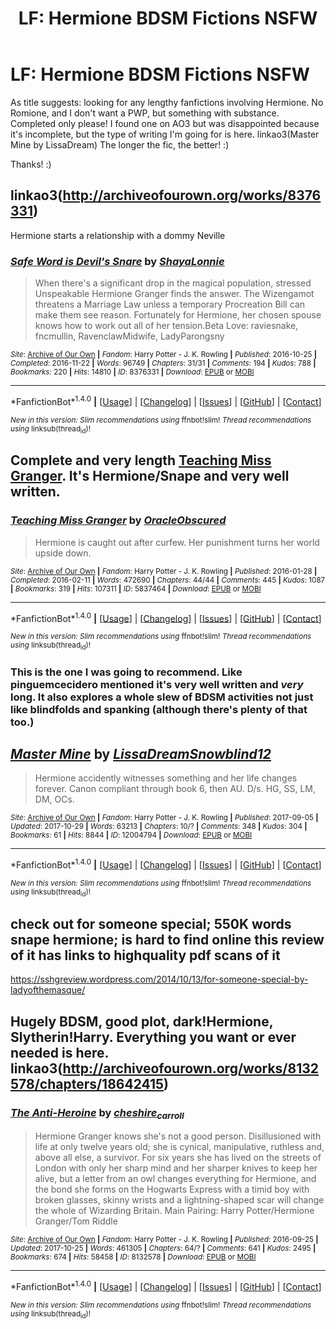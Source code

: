 #+TITLE: LF: Hermione BDSM Fictions NSFW

* LF: Hermione BDSM Fictions NSFW
:PROPERTIES:
:Author: IntergalaticPsycho
:Score: 6
:DateUnix: 1509389475.0
:DateShort: 2017-Oct-30
:FlairText: Request
:END:
As title suggests: looking for any lengthy fanfictions involving Hermione. No Romione, and I don't want a PWP, but something with substance. Completed only please! I found one on AO3 but was disappointed because it's incomplete, but the type of writing I'm going for is here. linkao3(Master Mine by LissaDream) The longer the fic, the better! :)

Thanks! :)


** linkao3([[http://archiveofourown.org/works/8376331]])

Hermione starts a relationship with a dommy Neville
:PROPERTIES:
:Author: nothorse
:Score: 4
:DateUnix: 1509390808.0
:DateShort: 2017-Oct-30
:END:

*** [[http://archiveofourown.org/works/8376331][*/Safe Word is Devil's Snare/*]] by [[http://www.archiveofourown.org/users/ShayaLonnie/pseuds/ShayaLonnie][/ShayaLonnie/]]

#+begin_quote
  When there's a significant drop in the magical population, stressed Unspeakable Hermione Granger finds the answer. The Wizengamot threatens a Marriage Law unless a temporary Procreation Bill can make them see reason. Fortunately for Hermione, her chosen spouse knows how to work out all of her tension.Beta Love: raviesnake, fncmullin, RavenclawMidwife, LadyParongsny
#+end_quote

^{/Site/: [[http://www.archiveofourown.org/][Archive of Our Own]] *|* /Fandom/: Harry Potter - J. K. Rowling *|* /Published/: 2016-10-25 *|* /Completed/: 2016-11-22 *|* /Words/: 96749 *|* /Chapters/: 31/31 *|* /Comments/: 194 *|* /Kudos/: 788 *|* /Bookmarks/: 220 *|* /Hits/: 14810 *|* /ID/: 8376331 *|* /Download/: [[http://archiveofourown.org/downloads/Sh/ShayaLonnie/8376331/Safe%20Word%20is%20Devils%20Snare.epub?updated_at=1500519753][EPUB]] or [[http://archiveofourown.org/downloads/Sh/ShayaLonnie/8376331/Safe%20Word%20is%20Devils%20Snare.mobi?updated_at=1500519753][MOBI]]}

--------------

*FanfictionBot*^{1.4.0} *|* [[[https://github.com/tusing/reddit-ffn-bot/wiki/Usage][Usage]]] | [[[https://github.com/tusing/reddit-ffn-bot/wiki/Changelog][Changelog]]] | [[[https://github.com/tusing/reddit-ffn-bot/issues/][Issues]]] | [[[https://github.com/tusing/reddit-ffn-bot/][GitHub]]] | [[[https://www.reddit.com/message/compose?to=tusing][Contact]]]

^{/New in this version: Slim recommendations using/ ffnbot!slim! /Thread recommendations using/ linksub(thread_id)!}
:PROPERTIES:
:Author: FanfictionBot
:Score: 2
:DateUnix: 1509390829.0
:DateShort: 2017-Oct-30
:END:


** Complete and very length [[http://archiveofourown.org/works/5837464/chapters/13453234][Teaching Miss Granger]]. It's Hermione/Snape and very well written.
:PROPERTIES:
:Author: pinguemcecidero
:Score: 2
:DateUnix: 1509390890.0
:DateShort: 2017-Oct-30
:END:

*** [[http://archiveofourown.org/works/5837464][*/Teaching Miss Granger/*]] by [[http://www.archiveofourown.org/users/OracleObscured/pseuds/OracleObscured][/OracleObscured/]]

#+begin_quote
  Hermione is caught out after curfew. Her punishment turns her world upside down.
#+end_quote

^{/Site/: [[http://www.archiveofourown.org/][Archive of Our Own]] *|* /Fandom/: Harry Potter - J. K. Rowling *|* /Published/: 2016-01-28 *|* /Completed/: 2016-02-11 *|* /Words/: 472690 *|* /Chapters/: 44/44 *|* /Comments/: 445 *|* /Kudos/: 1087 *|* /Bookmarks/: 319 *|* /Hits/: 107311 *|* /ID/: 5837464 *|* /Download/: [[http://archiveofourown.org/downloads/Or/OracleObscured/5837464/Teaching%20Miss%20Granger.epub?updated_at=1501706963][EPUB]] or [[http://archiveofourown.org/downloads/Or/OracleObscured/5837464/Teaching%20Miss%20Granger.mobi?updated_at=1501706963][MOBI]]}

--------------

*FanfictionBot*^{1.4.0} *|* [[[https://github.com/tusing/reddit-ffn-bot/wiki/Usage][Usage]]] | [[[https://github.com/tusing/reddit-ffn-bot/wiki/Changelog][Changelog]]] | [[[https://github.com/tusing/reddit-ffn-bot/issues/][Issues]]] | [[[https://github.com/tusing/reddit-ffn-bot/][GitHub]]] | [[[https://www.reddit.com/message/compose?to=tusing][Contact]]]

^{/New in this version: Slim recommendations using/ ffnbot!slim! /Thread recommendations using/ linksub(thread_id)!}
:PROPERTIES:
:Author: FanfictionBot
:Score: 2
:DateUnix: 1509390913.0
:DateShort: 2017-Oct-30
:END:


*** This is the one I was going to recommend. Like pinguemcecidero mentioned it's very well written and /very/ long. It also explores a whole slew of BDSM activities not just like blindfolds and spanking (although there's plenty of that too.)
:PROPERTIES:
:Author: Buffy11bnl
:Score: 2
:DateUnix: 1509392868.0
:DateShort: 2017-Oct-30
:END:


** [[http://archiveofourown.org/works/12004794][*/Master Mine/*]] by [[http://www.archiveofourown.org/users/LissaDream/pseuds/LissaDream/users/Snowblind12/pseuds/Snowblind12][/LissaDreamSnowblind12/]]

#+begin_quote
  Hermione accidently witnesses something and her life changes forever. Canon compliant through book 6, then AU. D/s. HG, SS, LM, DM, OCs.
#+end_quote

^{/Site/: [[http://www.archiveofourown.org/][Archive of Our Own]] *|* /Fandom/: Harry Potter - J. K. Rowling *|* /Published/: 2017-09-05 *|* /Updated/: 2017-10-29 *|* /Words/: 63213 *|* /Chapters/: 10/? *|* /Comments/: 348 *|* /Kudos/: 304 *|* /Bookmarks/: 61 *|* /Hits/: 8844 *|* /ID/: 12004794 *|* /Download/: [[http://archiveofourown.org/downloads/Li/LissaDream-Snowblind12/12004794/Master%20Mine.epub?updated_at=1509250380][EPUB]] or [[http://archiveofourown.org/downloads/Li/LissaDream-Snowblind12/12004794/Master%20Mine.mobi?updated_at=1509250380][MOBI]]}

--------------

*FanfictionBot*^{1.4.0} *|* [[[https://github.com/tusing/reddit-ffn-bot/wiki/Usage][Usage]]] | [[[https://github.com/tusing/reddit-ffn-bot/wiki/Changelog][Changelog]]] | [[[https://github.com/tusing/reddit-ffn-bot/issues/][Issues]]] | [[[https://github.com/tusing/reddit-ffn-bot/][GitHub]]] | [[[https://www.reddit.com/message/compose?to=tusing][Contact]]]

^{/New in this version: Slim recommendations using/ ffnbot!slim! /Thread recommendations using/ linksub(thread_id)!}
:PROPERTIES:
:Author: FanfictionBot
:Score: 1
:DateUnix: 1509389612.0
:DateShort: 2017-Oct-30
:END:


** check out for someone special; 550K words snape hermione; is hard to find online this review of it has links to highquality pdf scans of it

[[https://sshgreview.wordpress.com/2014/10/13/for-someone-special-by-ladyofthemasque/]]
:PROPERTIES:
:Author: k-k-KFC
:Score: 1
:DateUnix: 1509404549.0
:DateShort: 2017-Oct-31
:END:


** Hugely BDSM, good plot, dark!Hermione, Slytherin!Harry. Everything you want or ever needed is here. linkao3([[http://archiveofourown.org/works/8132578/chapters/18642415]])
:PROPERTIES:
:Author: Dashtikazar
:Score: 1
:DateUnix: 1509444333.0
:DateShort: 2017-Oct-31
:END:

*** [[http://archiveofourown.org/works/8132578][*/The Anti-Heroine/*]] by [[http://www.archiveofourown.org/users/cheshire_carroll/pseuds/cheshire_carroll][/cheshire_carroll/]]

#+begin_quote
  Hermione Granger knows she's not a good person. Disillusioned with life at only twelve years old; she is cynical, manipulative, ruthless and, above all else, a survivor. For six years she has lived on the streets of London with only her sharp mind and her sharper knives to keep her alive, but a letter from an owl changes everything for Hermione, and the bond she forms on the Hogwarts Express with a timid boy with broken glasses, skinny wrists and a lightning-shaped scar will change the whole of Wizarding Britain.  Main Pairing: Harry Potter/Hermione Granger/Tom Riddle
#+end_quote

^{/Site/: [[http://www.archiveofourown.org/][Archive of Our Own]] *|* /Fandom/: Harry Potter - J. K. Rowling *|* /Published/: 2016-09-25 *|* /Updated/: 2017-10-25 *|* /Words/: 461305 *|* /Chapters/: 64/? *|* /Comments/: 641 *|* /Kudos/: 2495 *|* /Bookmarks/: 674 *|* /Hits/: 58458 *|* /ID/: 8132578 *|* /Download/: [[http://archiveofourown.org/downloads/ch/cheshire_carroll/8132578/The%20AntiHeroine.epub?updated_at=1509161152][EPUB]] or [[http://archiveofourown.org/downloads/ch/cheshire_carroll/8132578/The%20AntiHeroine.mobi?updated_at=1509161152][MOBI]]}

--------------

*FanfictionBot*^{1.4.0} *|* [[[https://github.com/tusing/reddit-ffn-bot/wiki/Usage][Usage]]] | [[[https://github.com/tusing/reddit-ffn-bot/wiki/Changelog][Changelog]]] | [[[https://github.com/tusing/reddit-ffn-bot/issues/][Issues]]] | [[[https://github.com/tusing/reddit-ffn-bot/][GitHub]]] | [[[https://www.reddit.com/message/compose?to=tusing][Contact]]]

^{/New in this version: Slim recommendations using/ ffnbot!slim! /Thread recommendations using/ linksub(thread_id)!}
:PROPERTIES:
:Author: FanfictionBot
:Score: 1
:DateUnix: 1509444350.0
:DateShort: 2017-Oct-31
:END:
